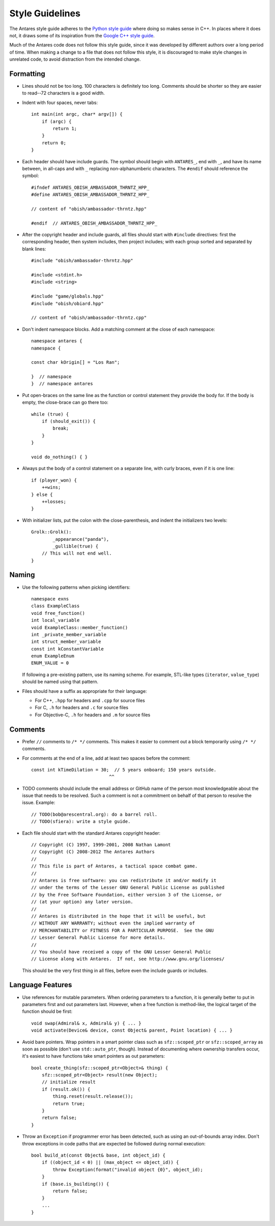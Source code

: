 Style Guidelines
================

..  highlight:: c++

The Antares style guide adheres to the `Python style guide`_ where doing
so makes sense in C++.  In places where it does not, it draws some of
its inspiration from the `Google C++ style guide`_.

Much of the Antares code does not follow this style guide, since it was
developed by different authors over a long period of time.  When making
a change to a file that does not follow this style, it is discouraged to
make style changes in unrelated code, to avoid distraction from the
intended change.

.. _Python style guide: http://www.python.org/dev/peps/pep-0008/
.. _Google C++ style guide: http://google-styleguide.googlecode.com/svn/trunk/cppguide.xml

Formatting
----------

*   Lines should not be too long.  100 characters is definitely too
    long.  Comments should be shorter so they are easier to read--72
    characters is a good width.

*   Indent with four spaces, never tabs::

        int main(int argc, char* argv[]) {
            if (argc) {
                return 1;
            }
            return 0;
        }

*   Each header should have include guards.  The symbol should begin
    with ``ANTARES_``, end with ``_``, and have its name between, in
    all-caps and with ``_`` replacing non-alphanumberic characters.  The
    ``#endif`` should reference the symbol::

        #ifndef ANTARES_OBISH_AMBASSADOR_THRNTZ_HPP_
        #define ANTARES_OBISH_AMBASSADOR_THRNTZ_HPP_

        // content of "obish/ambassador-thrntz.hpp"

        #endif  // ANTARES_OBISH_AMBASSADOR_THRNTZ_HPP_

*   After the copyright header and include guards, all files should
    start with ``#include`` directives: first the corresponding header,
    then system includes, then project includes; with each group sorted
    and separated by blank lines::

        #include "obish/ambassador-thrntz.hpp"

        #include <stdint.h>
        #include <string>

        #include "game/globals.hpp"
        #include "obish/obiard.hpp"

        // content of "obish/ambassador-thrntz.cpp"

*   Don't indent namespace blocks.  Add a matching comment at the close
    of each namespace::

        namespace antares {
        namespace {

        const char kOrigin[] = "Los Ran";

        }  // namespace
        }  // namespace antares

*   Put open-braces on the same line as the function or control
    statement they provide the body for.  If the body is empty, the
    close-brace can go there too::

        while (true) {
            if (should_exit()) {
                break;
            }
        }

        void do_nothing() { }

*   Always put the body of a control statement on a separate line, with
    curly braces, even if it is one line::

        if (player_won) {
            ++wins;
        } else {
            ++losses;
        }

*   With initializer lists, put the colon with the close-parenthesis,
    and indent the initializers two levels::

        Grolk::Grolk():
                _appearance("panda"),
                _gullible(true) {
            // This will not end well.
        }

Naming
------

*   Use the following patterns when picking identifiers::

        namespace exns
        class ExampleClass
        void free_function()
        int local_variable
        void ExampleClass::member_function()
        int _private_member_variable
        int struct_member_variable
        const int kConstantVariable
        enum ExampleEnum
        ENUM_VALUE = 0

    If following a pre-existing pattern, use its naming scheme.  For
    example, STL-like types (``iterator``, ``value_type``) should be
    named using that pattern.

*   Files should have a suffix as appropriate for their language:

    -   For C++, ``.hpp`` for headers and ``.cpp`` for source files
    -   For C, ``.h`` for headers and ``.c`` for source files
    -   For Objective-C, ``.h`` for headers and ``.m`` for source files

Comments
--------

*   Prefer ``//`` comments to ``/* */`` comments.  This makes it easier
    to comment out a block temporarily using ``/* */`` comments.

*   For comments at the end of a line, add at least two spaces before
    the comment::

        const int kTimeDilation = 30;  // 5 years onboard; 150 years outside.
                                     ^^

*   TODO comments should include the email address or GitHub name of the
    person most knowledgeable about the issue that needs to be resolved.
    Such a comment is not a commitment on behalf of that person to
    resolve the issue.  Example::

        // TODO(bob@arescentral.org): do a barrel roll.
        // TODO(sfiera): write a style guide.

*   Each file should start with the standard Antares copyright header::

        // Copyright (C) 1997, 1999-2001, 2008 Nathan Lamont
        // Copyright (C) 2008-2012 The Antares Authors
        //
        // This file is part of Antares, a tactical space combat game.
        //
        // Antares is free software: you can redistribute it and/or modify it
        // under the terms of the Lesser GNU General Public License as published
        // by the Free Software Foundation, either version 3 of the License, or
        // (at your option) any later version.
        //
        // Antares is distributed in the hope that it will be useful, but
        // WITHOUT ANY WARRANTY; without even the implied warranty of
        // MERCHANTABILITY or FITNESS FOR A PARTICULAR PURPOSE.  See the GNU
        // Lesser General Public License for more details.
        //
        // You should have received a copy of the GNU Lesser General Public
        // License along with Antares.  If not, see http://www.gnu.org/licenses/

    This should be the very first thing in all files, before even the
    include guards or includes.

Language Features
-----------------

*   Use references for mutable parameters.  When ordering parameters to
    a function, it is generally better to put in parameters first and
    out parameters last.  However, when a free function is method-like,
    the logical target of the function should be first::

        void swap(Admiral& x, Admiral& y) { ... }
        void activate(Device& device, const Object& parent, Point location) { ... }

*   Avoid bare pointers.  Wrap pointers in a smart pointer class such as
    ``sfz::scoped_ptr`` or ``sfz::scoped_array`` as soon as possible
    (don't use ``std::auto_ptr``, though).  Instead of documenting where
    ownership transfers occur, it's easiest to have functions take smart
    pointers as out parameters::

        bool create_thing(sfz::scoped_ptr<Object>& thing) {
            sfz::scoped_ptr<Object> result(new Object);
            // initialize result
            if (result.ok()) {
                thing.reset(result.release());
                return true;
            }
            return false;
        }

*   Throw an ``Exception`` if programmer error has been detected, such
    as using an out-of-bounds array index.  Don't throw exceptions in
    code paths that are expected be followed during normal execution::

        bool build_at(const Object& base, int object_id) {
            if ((object_id < 0) || (max_object <= object_id)) {
                throw Exception(format("invalid object {0}", object_id);
            }
            if (base.is_building()) {
                return false;
            }
            ...
        }

..  -*- tab-width: 4; fill-column: 72 -*-

